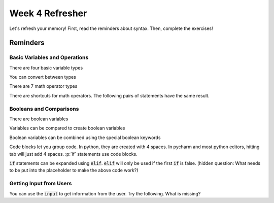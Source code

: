 Week 4 Refresher
================

Let's refresh your memory!
First, read the reminders about syntax.
Then, complete the exercises!


Reminders
---------

Basic Variables and Operations
******************************

There are four basic variable types

.. code-block:: python
    :linenos:

    x = 5     # int
    x = 5.0   # float
    x = "5"   # str
    x = True  # bool

You can convert between types

.. code-block:: python
    :linenos:

    y = "5"       # a string variable
    x = int(y)    # convert to integer
    x = float(y)  # convert to float
    z = str(x)    # convert the float to string. does this equal "5" or "5.0"

There are 7 math operator types

.. code-block:: python
    :linenos:

    x = 10
    y = 2
    x + y
    x - y
    x * y
    x / y
    x // y
    x ** y
    x % y

There are shortcuts for math operators.  The following pairs of statements have the same result.

.. code-block:: python
    :linenos:

    x = x * y
    x *= y

    x = x - y
    x -= y

    x = x * y
    x *= y

    x = x / y
    x /= y

    x = x // y
    x //= y

    x = x ** y
    x **= y

    x = x % y
    x %= y

Booleans and Comparisons
************************

There are boolean variables

.. code-block:: python
    :linenos:

    x = True
    x = False

Variables can be compared to create boolean variables

.. code-block:: python
    :linenos:

    x = 42
    y = 41
    x == y
    x != y
    x > y
    x >= y
    x < y
    x <= y

Boolean variables can be combined using the special boolean keywords

.. code-block:: python
    :linenos:

    x = True
    y = False
    z1 = x and y
    z2 = x or y
    z3 = (x and y) or (not x and not y)
    z4 = (not x and y) or (x and not y)

Code blocks let you group code.  In python, they are created with 4 spaces.
In pycharm and most python editors, hitting tab will just add 4 spaces.
:p:`if` statements use code blocks.

.. code-block:: python
    :linenos:

    x = 10
    y = 9
    if x > y:
        print("X is bigger!")

:code:`if` statements can be expanded using :code:`elif`.  :code:`elif` will only be used if the first :code:`if` is false.
(hidden question: What needs to be put into the placeholder to make the above code work?)

.. code-block:: python
    :linenos:

    x = "3"
    # placeholder
    if x == 1:
        print("x is 1")
    elif x == 2:
        print("x is 2")
    elif x == 3:
        print("x is 3")
    else:
        print("I'm not sure what x is")


Getting Input from Users
************************

You can use the :code:`input` to get information from the user.
Try the following.  What is missing?

.. code-block:: python
    :linenos:

    print("My Menu: ")
    print("\t 1. Option 1")
    print("\t 2. Option 2")
    print("\t 3. Option 3")
    x = input("What option do you choose?")
    # placeholder
    if x == 1:
        print("x is 1")
    elif x == 2:
        print("x is 2")
    elif x == 3:
        print("x is 3")
    else:
        print("I'm not sure what x is")

